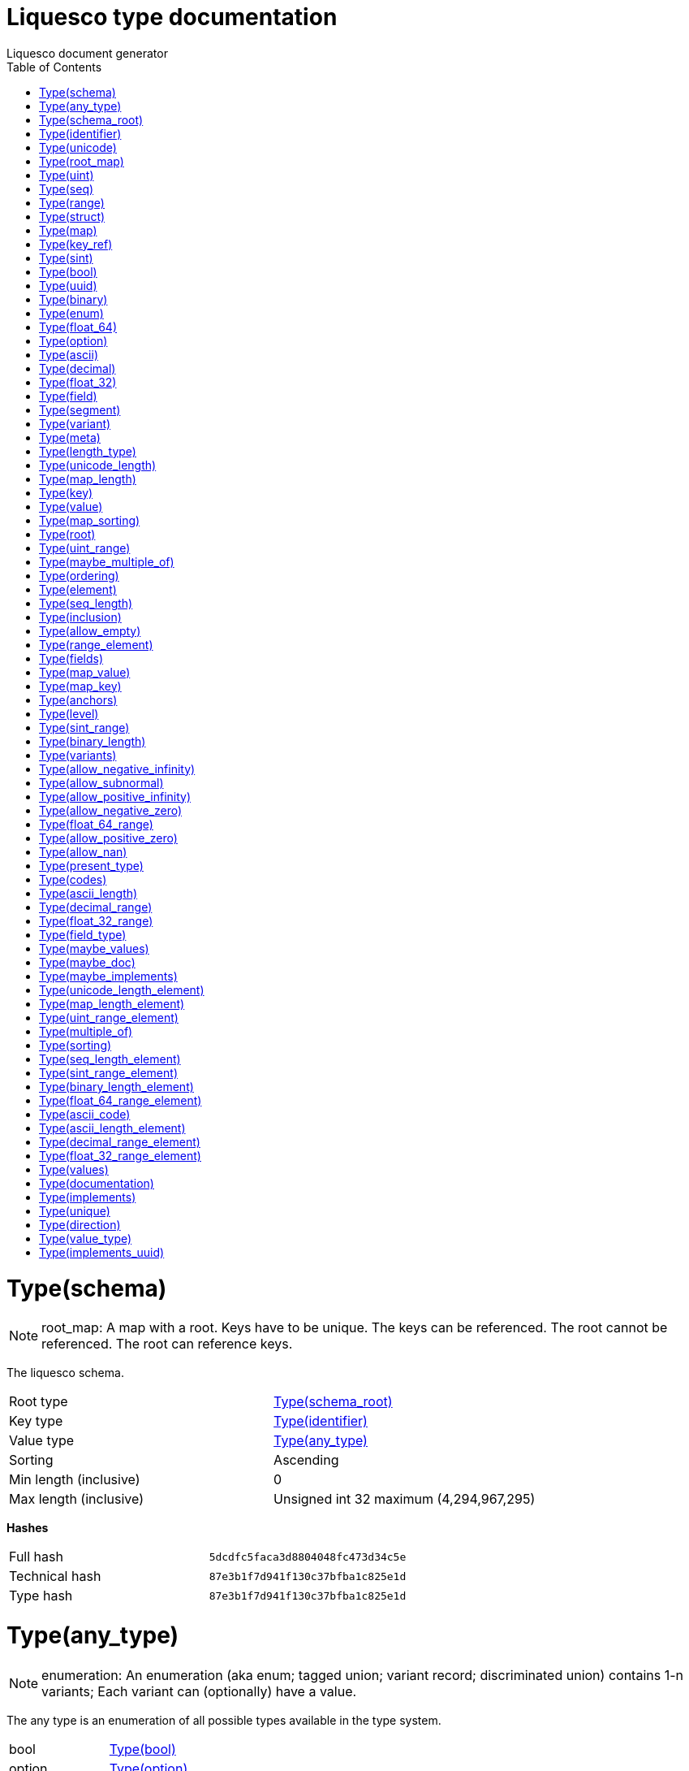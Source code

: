 = Liquesco type documentation
Liquesco document generator
:doctype: article
:encoding: utf-8
:lang: en
:toc: left
:numbered:

[[card-num:61]]
= Type(schema)

[NOTE]
====
root_map: A map with a root. Keys have to be unique. The keys can be referenced. The root cannot be referenced. The root can reference keys.
====

The liquesco schema.

[width="100%"]
|====================
| Root type | xref:card-num:62[Type(schema_root)]
| Key type | xref:card-num:34[Type(identifier)]
| Value type | xref:card-num:8[Type(any_type)]
| Sorting | Ascending
| Min length (inclusive) | 0
| Max length (inclusive) | Unsigned int 32 maximum (4,294,967,295)
|====================

*Hashes*

[width="100%"]
|====================
| Full hash | `5dcdfc5faca3d8804048fc473d34c5e`
| Technical hash | `87e3b1f7d941f130c37bfba1c825e1d`
| Type hash | `87e3b1f7d941f130c37bfba1c825e1d`
|====================

[[card-num:8]]
= Type(any_type)

[NOTE]
====
enumeration: An enumeration (aka enum; tagged union; variant record; discriminated union) contains 1-n variants; Each variant can (optionally) have a value.
====

The any type is an enumeration of all possible types available in the type system.

[width="100%"]
|====================
| bool | xref:card-num:16[Type(bool)]
| option | xref:card-num:54[Type(option)]
| seq | xref:card-num:64[Type(seq)]
| binary | xref:card-num:13[Type(binary)]
| unicode | xref:card-num:75[Type(unicode)]
| uint | xref:card-num:72[Type(uint)]
| sint | xref:card-num:67[Type(sint)]
| f32 | xref:card-num:28[Type(float_32)]
| f64 | xref:card-num:31[Type(float_64)]
| enum | xref:card-num:24[Type(enum)]
| struct | xref:card-num:71[Type(struct)]
| map | xref:card-num:42[Type(map)]
| root_map | xref:card-num:60[Type(root_map)]
| key_ref | xref:card-num:39[Type(key_ref)]
| ascii | xref:card-num:9[Type(ascii)]
| uuid | xref:card-num:79[Type(uuid)]
| range | xref:card-num:57[Type(range)]
| decimal | xref:card-num:18[Type(decimal)]
|====================

*About*

[width="100%"]
|====================
| Has variants with value(s) | Yes
| Specialization | None
|====================

*This type is used by*

xref:card-num:61[Type(schema)]

*Hashes*

[width="100%"]
|====================
| Full hash | `e24e243822934cfb3d839491a8fbb4e`
| Technical hash | `801a5d301c5093c9855b0a677923c35`
| Type hash | `801a5d301c5093c9855b0a677923c35`
|====================

[[card-num:62]]
= Type(schema_root)

[NOTE]
====
key_ref: Key references can reference keys from outer types that supports references (provide anchors that can be referenced): Maps and RootMaps.
====

This references the root type. The root type is the type schema validation begins with.

[width="100%"]
|====================
| Level | 0
|====================

*This type is used by*

xref:card-num:61[Type(schema)]

*Hashes*

[width="100%"]
|====================
| Full hash | `6e6fd07b41a21455bacd786c4d291ed`
| Technical hash | `bf9fa7ae9a70e94526d4426dfe43d352`
| Type hash | `bf9fa7ae9a70e94526d4426dfe43d352`
|====================

[[card-num:34]]
= Type(identifier)

[NOTE]
====
sequence: A sequence (aka seq; list; vector; array) describes a sequence of 0-n elements. Unlike struct fields, each element in a sequence has to be of the same type.
====

An identifier identifies something in the system. An identifier is composed of 1-12 segments. Each segment is composed of ASCII characters (see segment for details what characters are allowed and about min/max length). These strict constraints allow simple conversions of identifiers to identifiers of the target system (e.g. Java class names, Rust trait names, Dart class names, ...).

[width="100%"]
|====================
| Element type | xref:card-num:63[Type(segment)]
| Length minimum (inclusive) | 1
| Length maximum (inclusive) | 12
| Ordering | Undefined; any ordering is allowed.
| Unique | No (duplicates are allowed)
|====================

*This type is used by*

xref:card-num:25[Type(field)]

xref:card-num:61[Type(schema)]

xref:card-num:83[Type(variant)]

*Hashes*

[width="100%"]
|====================
| Full hash | `d38d17a030f2419bef4ba92e48f137`
| Technical hash | `45ed4b5c1b0408ac7cc4c6cfdbe4c83`
| Type hash | `45ed4b5c1b0408ac7cc4c6cfdbe4c83`
|====================

[[card-num:75]]
= Type(unicode)

[NOTE]
====
structure: A structure (aka struct) contains 0-n fields. The fields do not need to be of the same type.
====

Arbitrary unicode text. This can be used for human readable text.

[width="100%"]
|====================
| meta | xref:card-num:52[Type(meta)]
| length | xref:card-num:76[Type(unicode_length)]
| length_type | xref:card-num:40[Type(length_type)]
|====================

*This type is used by*

xref:card-num:8[Type(any_type)]

*Hashes*

[width="100%"]
|====================
| Full hash | `4dccc8e791481bd4918f5c76b1c555`
| Technical hash | `fc56a37c8c89227ebc344acb285ab1`
| Type hash | `fc56a37c8c89227ebc344acb285ab1`
|====================

[[card-num:60]]
= Type(root_map)

[NOTE]
====
structure: A structure (aka struct) contains 0-n fields. The fields do not need to be of the same type.
====

A map with a root. Keys have to be unique. The keys can be referenced. Keys cannot reference itself. The root cannot be referenced. The root can reference keys.

[width="100%"]
|====================
| meta | xref:card-num:52[Type(meta)]
| root | xref:card-num:59[Type(root)]
| key | xref:card-num:38[Type(key)]
| value | xref:card-num:80[Type(value)]
| length | xref:card-num:44[Type(map_length)]
| sorting | xref:card-num:46[Type(map_sorting)]
|====================

*This type is used by*

xref:card-num:8[Type(any_type)]

*Hashes*

[width="100%"]
|====================
| Full hash | `4db4f74d84bac425e3cb96fbac1798f`
| Technical hash | `c8d726fcbe57e42dc75d3c93fe07849`
| Type hash | `c8d726fcbe57e42dc75d3c93fe07849`
|====================

[[card-num:72]]
= Type(uint)

[NOTE]
====
structure: A structure (aka struct) contains 0-n fields. The fields do not need to be of the same type.
====

Unsigned integer - maximum 128 bit.

[width="100%"]
|====================
| meta | xref:card-num:52[Type(meta)]
| range | xref:card-num:73[Type(uint_range)]
|====================

*This type is used by*

xref:card-num:8[Type(any_type)]

*Hashes*

[width="100%"]
|====================
| Full hash | `9dfef6a1769b1e59d831ae84afdd9bc`
| Technical hash | `fa3fed914781c6b3432b580ea1e7429`
| Type hash | `fa3fed914781c6b3432b580ea1e7429`
|====================

[[card-num:64]]
= Type(seq)

[NOTE]
====
structure: A structure (aka struct) contains 0-n fields. The fields do not need to be of the same type.
====

A sequence contains 0-n elements of the same type.

[width="100%"]
|====================
| meta | xref:card-num:52[Type(meta)]
| element | xref:card-num:23[Type(element)]
| length | xref:card-num:65[Type(seq_length)]
| ordering | xref:card-num:55[Type(ordering)]
| multiple_of | xref:card-num:50[Type(maybe_multiple_of)]
|====================

*This type is used by*

xref:card-num:8[Type(any_type)]

*Hashes*

[width="100%"]
|====================
| Full hash | `2f6adefe50ac3ed29491330dd251cc2`
| Technical hash | `9099c58e5a8882a1af73ed6467af225`
| Type hash | `9099c58e5a8882a1af73ed6467af225`
|====================

[[card-num:57]]
= Type(range)

[NOTE]
====
structure: A structure (aka struct) contains 0-n fields. The fields do not need to be of the same type.
====

A sequence contains 0-n elements of the same type.

[width="100%"]
|====================
| meta | xref:card-num:52[Type(meta)]
| element | xref:card-num:58[Type(range_element)]
| inclusion | xref:card-num:37[Type(inclusion)]
| allow_empty | xref:card-num:0[Type(allow_empty)]
|====================

*This type is used by*

xref:card-num:8[Type(any_type)]

*Hashes*

[width="100%"]
|====================
| Full hash | `7825d69b10b38410e545c6ca1e48b744`
| Technical hash | `358b7ffc23279861c8fa342a38cb9`
| Type hash | `358b7ffc23279861c8fa342a38cb9`
|====================

[[card-num:71]]
= Type(struct)

[NOTE]
====
structure: A structure (aka struct) contains 0-n fields. The fields do not need to be of the same type.
====

A structure is similar to a sequence but has a defined length and can contain fields of different types.

[width="100%"]
|====================
| meta | xref:card-num:52[Type(meta)]
| fields | xref:card-num:27[Type(fields)]
|====================

*This type is used by*

xref:card-num:8[Type(any_type)]

*Hashes*

[width="100%"]
|====================
| Full hash | `1e94550c9a0afc22ad9629e3cea510`
| Technical hash | `738b43491375bc388a854b923dcc6b`
| Type hash | `738b43491375bc388a854b923dcc6b`
|====================

[[card-num:42]]
= Type(map)

[NOTE]
====
structure: A structure (aka struct) contains 0-n fields. The fields do not need to be of the same type.
====

A sequence of key-value entries. Duplicate keys are not allowed. The keys can optionally be referenced to create recursive data structures.

[width="100%"]
|====================
| meta | xref:card-num:52[Type(meta)]
| key | xref:card-num:43[Type(map_key)]
| value | xref:card-num:47[Type(map_value)]
| length | xref:card-num:44[Type(map_length)]
| sorting | xref:card-num:46[Type(map_sorting)]
| anchors | xref:card-num:7[Type(anchors)]
|====================

*This type is used by*

xref:card-num:8[Type(any_type)]

*Hashes*

[width="100%"]
|====================
| Full hash | `63dbe211bbb487d74699143c59a5ba`
| Technical hash | `fe941bce50bcc5f9563d43782307c2a`
| Type hash | `fe941bce50bcc5f9563d43782307c2a`
|====================

[[card-num:39]]
= Type(key_ref)

[NOTE]
====
structure: A structure (aka struct) contains 0-n fields. The fields do not need to be of the same type.
====

Key references can reference keys from outer types that supports references (provide anchors that can be referenced): Maps and RootMaps.

[width="100%"]
|====================
| meta | xref:card-num:52[Type(meta)]
| level | xref:card-num:41[Type(level)]
|====================

*This type is used by*

xref:card-num:8[Type(any_type)]

*Hashes*

[width="100%"]
|====================
| Full hash | `ff10afdf3914acca1e70e601b7c6b44`
| Technical hash | `18de3949da3ee075c4dce78827e2daf9`
| Type hash | `18de3949da3ee075c4dce78827e2daf9`
|====================

[[card-num:67]]
= Type(sint)

[NOTE]
====
structure: A structure (aka struct) contains 0-n fields. The fields do not need to be of the same type.
====

Signed integer - maximum 128 bit.

[width="100%"]
|====================
| meta | xref:card-num:52[Type(meta)]
| range | xref:card-num:68[Type(sint_range)]
|====================

*This type is used by*

xref:card-num:8[Type(any_type)]

*Hashes*

[width="100%"]
|====================
| Full hash | `c8e9bdde2e9cc5be36cc9f2ebd47`
| Technical hash | `42fe372c8faeeb59115dc6675a9b02a`
| Type hash | `42fe372c8faeeb59115dc6675a9b02a`
|====================

[[card-num:16]]
= Type(bool)

[NOTE]
====
structure: A structure (aka struct) contains 0-n fields. The fields do not need to be of the same type.
====

A boolean: Can either be true or false.

[width="100%"]
|====================
| meta | xref:card-num:52[Type(meta)]
|====================

*This type is used by*

xref:card-num:8[Type(any_type)]

*Hashes*

[width="100%"]
|====================
| Full hash | `fefbe89e5007d57cf41b21e42a573a2`
| Technical hash | `20e34b34238fef8b95592c9dbedcc7`
| Type hash | `20e34b34238fef8b95592c9dbedcc7`
|====================

[[card-num:79]]
= Type(uuid)

[NOTE]
====
structure: A structure (aka struct) contains 0-n fields. The fields do not need to be of the same type.
====

16 byte UUID; RFC 4122.

[width="100%"]
|====================
| meta | xref:card-num:52[Type(meta)]
|====================

*This type is used by*

xref:card-num:8[Type(any_type)]

*Hashes*

[width="100%"]
|====================
| Full hash | `48baf6971355959812f7f1555fcf4ac`
| Technical hash | `20e34b34238fef8b95592c9dbedcc7`
| Type hash | `20e34b34238fef8b95592c9dbedcc7`
|====================

[[card-num:13]]
= Type(binary)

[NOTE]
====
structure: A structure (aka struct) contains 0-n fields. The fields do not need to be of the same type.
====

Arbitrary binary.

[width="100%"]
|====================
| meta | xref:card-num:52[Type(meta)]
| length | xref:card-num:14[Type(binary_length)]
|====================

*This type is used by*

xref:card-num:8[Type(any_type)]

*Hashes*

[width="100%"]
|====================
| Full hash | `cf582fe22caaffd5d87ee3466ede9b9`
| Technical hash | `b5355e899066731b5f711cc9dd6e6`
| Type hash | `b5355e899066731b5f711cc9dd6e6`
|====================

[[card-num:24]]
= Type(enum)

[NOTE]
====
structure: A structure (aka struct) contains 0-n fields. The fields do not need to be of the same type.
====

An enumeration of variants.

[width="100%"]
|====================
| meta | xref:card-num:52[Type(meta)]
| variants | xref:card-num:84[Type(variants)]
|====================

*This type is used by*

xref:card-num:8[Type(any_type)]

*Hashes*

[width="100%"]
|====================
| Full hash | `99c1ad9b589c846eb5dcd6b44ae8d56`
| Technical hash | `2caf57d1bcd95c99382dff28338fc4c`
| Type hash | `2caf57d1bcd95c99382dff28338fc4c`
|====================

[[card-num:31]]
= Type(float_64)

[NOTE]
====
structure: A structure (aka struct) contains 0-n fields. The fields do not need to be of the same type.
====

A floating point number. This should be used for technical things. When working with numbers like amount of money consider using the decimal type.

[width="100%"]
|====================
| meta | xref:card-num:52[Type(meta)]
| range | xref:card-num:32[Type(float_64_range)]
| allow_positive_zero | xref:card-num:5[Type(allow_positive_zero)]
| allow_negative_zero | xref:card-num:3[Type(allow_negative_zero)]
| allow_nan | xref:card-num:1[Type(allow_nan)]
| allow_positive_infinity | xref:card-num:4[Type(allow_positive_infinity)]
| allow_negative_infinity | xref:card-num:2[Type(allow_negative_infinity)]
| allow_subnormal | xref:card-num:6[Type(allow_subnormal)]
|====================

*This type is used by*

xref:card-num:8[Type(any_type)]

*Hashes*

[width="100%"]
|====================
| Full hash | `7fea8c1c3f556dd8578b3c3175e731`
| Technical hash | `bbf8a4c9b33b29184dac63ba789be17`
| Type hash | `bbf8a4c9b33b29184dac63ba789be17`
|====================

[[card-num:54]]
= Type(option)

[NOTE]
====
structure: A structure (aka struct) contains 0-n fields. The fields do not need to be of the same type.
====

Can have a value (some; present) or no value (none; empty; absent).

[width="100%"]
|====================
| meta | xref:card-num:52[Type(meta)]
| type | xref:card-num:56[Type(present_type)]
|====================

*This type is used by*

xref:card-num:8[Type(any_type)]

*Hashes*

[width="100%"]
|====================
| Full hash | `7c5aa4d3b867249a48526eaf4eb3f78`
| Technical hash | `a9447e8ecc7431f47724afd838f68b5`
| Type hash | `a9447e8ecc7431f47724afd838f68b5`
|====================

[[card-num:9]]
= Type(ascii)

[NOTE]
====
structure: A structure (aka struct) contains 0-n fields. The fields do not need to be of the same type.
====

The ascii type must not be used to transfer human readable text. It's to be used to transfer machine readable strings. Only characters withing the ASCII range are allowed.

[width="100%"]
|====================
| meta | xref:card-num:52[Type(meta)]
| length | xref:card-num:11[Type(ascii_length)]
| codes | xref:card-num:17[Type(codes)]
|====================

*This type is used by*

xref:card-num:8[Type(any_type)]

*Hashes*

[width="100%"]
|====================
| Full hash | `80cc34af9ed9585b32d5ce377593e56`
| Technical hash | `3c8fbd4e7b402d2272404ce44ca277e7`
| Type hash | `3c8fbd4e7b402d2272404ce44ca277e7`
|====================

[[card-num:18]]
= Type(decimal)

[NOTE]
====
structure: A structure (aka struct) contains 0-n fields. The fields do not need to be of the same type.
====

A normalized decimal number. It's composed of a signed 128 bit coefficient and a signed 8 bit exponent (c*10^e).

[width="100%"]
|====================
| meta | xref:card-num:52[Type(meta)]
| range | xref:card-num:19[Type(decimal_range)]
|====================

*This type is used by*

xref:card-num:8[Type(any_type)]

*Hashes*

[width="100%"]
|====================
| Full hash | `2593b11e2775197afb9d98bd135617f3`
| Technical hash | `956d24afbb58d954b33a1b3c8b3834`
| Type hash | `956d24afbb58d954b33a1b3c8b3834`
|====================

[[card-num:28]]
= Type(float_32)

[NOTE]
====
structure: A structure (aka struct) contains 0-n fields. The fields do not need to be of the same type.
====

A floating point number. This should be used for technical things. When working with numbers like amount of money consider using the decimal type.

[width="100%"]
|====================
| meta | xref:card-num:52[Type(meta)]
| range | xref:card-num:29[Type(float_32_range)]
| allow_positive_zero | xref:card-num:5[Type(allow_positive_zero)]
| allow_negative_zero | xref:card-num:3[Type(allow_negative_zero)]
| allow_nan | xref:card-num:1[Type(allow_nan)]
| allow_positive_infinity | xref:card-num:4[Type(allow_positive_infinity)]
| allow_negative_infinity | xref:card-num:2[Type(allow_negative_infinity)]
| allow_subnormal | xref:card-num:6[Type(allow_subnormal)]
|====================

*This type is used by*

xref:card-num:8[Type(any_type)]

*Hashes*

[width="100%"]
|====================
| Full hash | `7434bc865f88345f952b6479a180f699`
| Technical hash | `21714c35ef43f95f1a4528062cb9f`
| Type hash | `21714c35ef43f95f1a4528062cb9f`
|====================

[[card-num:25]]
= Type(field)

[NOTE]
====
structure: A structure (aka struct) contains 0-n fields. The fields do not need to be of the same type.
====

A single field in a structure. A field contains a name and a type.

[width="100%"]
|====================
| name | xref:card-num:34[Type(identifier)]
| type | xref:card-num:26[Type(field_type)]
|====================

*This type is used by*

xref:card-num:27[Type(fields)]

*Hashes*

[width="100%"]
|====================
| Full hash | `c9dd21af2aca64a821ea1a59b3b6531c`
| Technical hash | `85405ea8446f5db1fa92fc1a291e8fd3`
| Type hash | `85405ea8446f5db1fa92fc1a291e8fd3`
|====================

[[card-num:63]]
= Type(segment)

[NOTE]
====
ascii: Ascii (aka ascii text) is a sequence of characters where each of them is within the ascii range (0-127 inclusive). It can be used to transfer technical text (aka string); it's not to be used to transfer human readable text (use unicode for this case).
====

A single segment of an identifier. An identifier can only contain certain ASCII characters and is limited in length.

[width="100%"]
|====================
| Min length (inclusive; number of chars) | 1
| Max length (inclusive; number of chars) | 30
| Allowed code range #1 | 48 (inclusive) - 58 (exclusive); [0-9] (inclusive).
| Allowed code range #2 | 97 (inclusive) - 123 (exclusive); [a-z] (inclusive).
|====================

*This type is used by*

xref:card-num:34[Type(identifier)]

*Hashes*

[width="100%"]
|====================
| Full hash | `36df578bf6ecd8cca8a507bab6287ad`
| Technical hash | `5b5f9cbc109dcb81a38a7a1caefe9f3`
| Type hash | `5b5f9cbc109dcb81a38a7a1caefe9f3`
|====================

[[card-num:83]]
= Type(variant)

[NOTE]
====
structure: A structure (aka struct) contains 0-n fields. The fields do not need to be of the same type.
====

A single variant in an enumeration.

[width="100%"]
|====================
| name | xref:card-num:34[Type(identifier)]
| values | xref:card-num:51[Type(maybe_values)]
|====================

*This type is used by*

xref:card-num:84[Type(variants)]

*Hashes*

[width="100%"]
|====================
| Full hash | `3ae8bf21c3bec731a2d69bd630fd8e2e`
| Technical hash | `6bc867414e85dd146aef3738eb4734b`
| Type hash | `6bc867414e85dd146aef3738eb4734b`
|====================

[[card-num:52]]
= Type(meta)

[NOTE]
====
structure: A structure (aka struct) contains 0-n fields. The fields do not need to be of the same type.
====

Meta information about the type. You can optionally provide a description/documentation and information about implementation/conformance.

[width="100%"]
|====================
| doc | xref:card-num:48[Type(maybe_doc)]
| implements | xref:card-num:49[Type(maybe_implements)]
|====================

*This type is used by*

xref:card-num:31[Type(float_64)]

xref:card-num:39[Type(key_ref)]

xref:card-num:24[Type(enum)]

xref:card-num:67[Type(sint)]

xref:card-num:60[Type(root_map)]

xref:card-num:13[Type(binary)]

xref:card-num:28[Type(float_32)]

xref:card-num:64[Type(seq)]

xref:card-num:57[Type(range)]

xref:card-num:9[Type(ascii)]

xref:card-num:18[Type(decimal)]

xref:card-num:75[Type(unicode)]

xref:card-num:72[Type(uint)]

xref:card-num:54[Type(option)]

xref:card-num:16[Type(bool)]

xref:card-num:42[Type(map)]

xref:card-num:79[Type(uuid)]

xref:card-num:71[Type(struct)]

*Hashes*

[width="100%"]
|====================
| Full hash | `8a22e04d8dbfbc3650df5a2053119e0`
| Technical hash | `5b1e28da3591493bcf5674d8121a56c`
| Type hash | `5b1e28da3591493bcf5674d8121a56c`
|====================

[[card-num:40]]
= Type(length_type)

[NOTE]
====
enumeration: An enumeration (aka enum; tagged union; variant record; discriminated union) contains 1-n variants; Each variant can (optionally) have a value.
====

Specifies how the length of the unicode is measured. 'byte' can be measured very efficiently - but depends on the encoding. Note: Scalar must not be confused with unicode grapheme clusters.

[width="100%"]
|====================
| byte |
| utf8_byte |
| scalar |
|====================

*About*

[width="100%"]
|====================
| Has variants with value(s) | No
| Specialization | None
|====================

*This type is used by*

xref:card-num:75[Type(unicode)]

*Hashes*

[width="100%"]
|====================
| Full hash | `764c1d2def22bb441f7050c38136d0b9`
| Technical hash | `d01f76c1d7d4293263b9c79ae916d5`
| Type hash | `d01f76c1d7d4293263b9c79ae916d5`
|====================

[[card-num:76]]
= Type(unicode_length)

[NOTE]
====
range: A range (start - end); start/end with configurable inclusion/exclusion.
====

[width="100%"]
|====================
| Range element | xref:card-num:77[Type(unicode_length_element)]
| Start inclusive | Inclusive
| End inclusive | Inclusive
| Allow empty range | No
|====================

*This type is used by*

xref:card-num:75[Type(unicode)]

*Hashes*

[width="100%"]
|====================
| Full hash | `d560446efa93ab67192cca877b3b6c3`
| Technical hash | `d560446efa93ab67192cca877b3b6c3`
| Type hash | `d560446efa93ab67192cca877b3b6c3`
|====================

[[card-num:44]]
= Type(map_length)

[NOTE]
====
range: A range (start - end); start/end with configurable inclusion/exclusion.
====

The length of a map (number of elements). Both - end and start - are included.

[width="100%"]
|====================
| Range element | xref:card-num:45[Type(map_length_element)]
| Start inclusive | Inclusive
| End inclusive | Inclusive
| Allow empty range | No
|====================

*This type is used by*

xref:card-num:60[Type(root_map)]

xref:card-num:42[Type(map)]

*Hashes*

[width="100%"]
|====================
| Full hash | `bbdfef69919166f7ac68f8e588c9970`
| Technical hash | `264203cf94c1a74ffeee1f1f42521c3`
| Type hash | `264203cf94c1a74ffeee1f1f42521c3`
|====================

[[card-num:38]]
= Type(key)

[NOTE]
====
key_ref: Key references can reference keys from outer types that supports references (provide anchors that can be referenced): Maps and RootMaps.
====

Type of keys in this map.

[width="100%"]
|====================
| Level | 0
|====================

*This type is used by*

xref:card-num:60[Type(root_map)]

*Hashes*

[width="100%"]
|====================
| Full hash | `9abc9e7978e155c58290619f466f231`
| Technical hash | `bf9fa7ae9a70e94526d4426dfe43d352`
| Type hash | `bf9fa7ae9a70e94526d4426dfe43d352`
|====================

[[card-num:80]]
= Type(value)

[NOTE]
====
key_ref: Key references can reference keys from outer types that supports references (provide anchors that can be referenced): Maps and RootMaps.
====

Type of values in this map.

[width="100%"]
|====================
| Level | 0
|====================

*This type is used by*

xref:card-num:60[Type(root_map)]

*Hashes*

[width="100%"]
|====================
| Full hash | `28687f23816205337292bf5fae81a87`
| Technical hash | `bf9fa7ae9a70e94526d4426dfe43d352`
| Type hash | `bf9fa7ae9a70e94526d4426dfe43d352`
|====================

[[card-num:46]]
= Type(map_sorting)

[NOTE]
====
enumeration: An enumeration (aka enum; tagged union; variant record; discriminated union) contains 1-n variants; Each variant can (optionally) have a value.
====

Determines the sort order of the keys in this map. You should usually use 'ascending' if not sure.

[width="100%"]
|====================
| ascending |
| descending |
|====================

*About*

[width="100%"]
|====================
| Has variants with value(s) | No
| Specialization | None
|====================

*This type is used by*

xref:card-num:60[Type(root_map)]

xref:card-num:42[Type(map)]

*Hashes*

[width="100%"]
|====================
| Full hash | `18cb8923e5ba67948c3c28c0bda8899`
| Technical hash | `3b4aeac25e8ad134d5240a739d2dc`
| Type hash | `3b4aeac25e8ad134d5240a739d2dc`
|====================

[[card-num:59]]
= Type(root)

[NOTE]
====
key_ref: Key references can reference keys from outer types that supports references (provide anchors that can be referenced): Maps and RootMaps.
====

The root type in this map.

[width="100%"]
|====================
| Level | 0
|====================

*This type is used by*

xref:card-num:60[Type(root_map)]

*Hashes*

[width="100%"]
|====================
| Full hash | `8423b1ca1c52d5df20c57e37aa636f9`
| Technical hash | `bf9fa7ae9a70e94526d4426dfe43d352`
| Type hash | `bf9fa7ae9a70e94526d4426dfe43d352`
|====================

[[card-num:73]]
= Type(uint_range)

[NOTE]
====
range: A range (start - end); start/end with configurable inclusion/exclusion.
====

The range within the integer must be. Both (start and end) are inclusive.

[width="100%"]
|====================
| Range element | xref:card-num:74[Type(uint_range_element)]
| Start inclusive | Inclusive
| End inclusive | Inclusive
| Allow empty range | No
|====================

*This type is used by*

xref:card-num:72[Type(uint)]

*Hashes*

[width="100%"]
|====================
| Full hash | `28a155f3ad71ffe2826e5fd9c292b`
| Technical hash | `7fbbf945eef7c6350c1baf51e2528e`
| Type hash | `7fbbf945eef7c6350c1baf51e2528e`
|====================

[[card-num:50]]
= Type(maybe_multiple_of)

[NOTE]
====
option: Use the option type (aka maybe; optional; nullable) to describe data that can either be there ('present'; 'some') or absent ('missing'; 'empty'). Alternatively you can also use an enum with two variants to achieve the same.
====

[width="100%"]
|====================
| Present type | xref:card-num:53[Type(multiple_of)]
|====================

*This type is used by*

xref:card-num:64[Type(seq)]

*Hashes*

[width="100%"]
|====================
| Full hash | `debc4140ad50e59c4443ca31e73ae3`
| Technical hash | `e065f5d554278e996e06c974a4f21db`
| Type hash | `e065f5d554278e996e06c974a4f21db`
|====================

[[card-num:55]]
= Type(ordering)

[NOTE]
====
enumeration: An enumeration (aka enum; tagged union; variant record; discriminated union) contains 1-n variants; Each variant can (optionally) have a value.
====

Ordering is optional. When there's no ordering it can be irrelevant or ordering has a special meaning. It's also possible to specify a required sorting (in this case it's also possible to disallow duplicates).

[width="100%"]
|====================
| none |
| sorted | xref:card-num:70[Type(sorting)]
|====================

*About*

[width="100%"]
|====================
| Has variants with value(s) | Yes
| Specialization | None
|====================

*This type is used by*

xref:card-num:64[Type(seq)]

*Hashes*

[width="100%"]
|====================
| Full hash | `fbd7c3f35c7d6ecc4c4d23e52a23d927`
| Technical hash | `f8f8fcf2c1f0a48128a1336fa6e7ade2`
| Type hash | `f8f8fcf2c1f0a48128a1336fa6e7ade2`
|====================

[[card-num:23]]
= Type(element)

[NOTE]
====
key_ref: Key references can reference keys from outer types that supports references (provide anchors that can be referenced): Maps and RootMaps.
====

The element type of a sequence.

[width="100%"]
|====================
| Level | 0
|====================

*This type is used by*

xref:card-num:64[Type(seq)]

*Hashes*

[width="100%"]
|====================
| Full hash | `e6a8d216747b7cce98ca30f5c4bb67b4`
| Technical hash | `bf9fa7ae9a70e94526d4426dfe43d352`
| Type hash | `bf9fa7ae9a70e94526d4426dfe43d352`
|====================

[[card-num:65]]
= Type(seq_length)

[NOTE]
====
range: A range (start - end); start/end with configurable inclusion/exclusion.
====

The length of a sequence (number of elements). It's tuple of start and end. Both - end and start - are included.

[width="100%"]
|====================
| Range element | xref:card-num:66[Type(seq_length_element)]
| Start inclusive | Inclusive
| End inclusive | Inclusive
| Allow empty range | No
|====================

*This type is used by*

xref:card-num:64[Type(seq)]

*Hashes*

[width="100%"]
|====================
| Full hash | `6320f6437249b360314a77244456c88`
| Technical hash | `39531bd69cb297f12878fd4cac4f6a29`
| Type hash | `39531bd69cb297f12878fd4cac4f6a29`
|====================

[[card-num:37]]
= Type(inclusion)

[NOTE]
====
enumeration: An enumeration (aka enum; tagged union; variant record; discriminated union) contains 1-n variants; Each variant can (optionally) have a value.
====

Determines whether start and end are inclusive. There's one special value: 'Supplied'. When you choose this, the data has to contain the information whether start/end are inclusive or not.

[width="100%"]
|====================
| both_inclusive |
| start_inclusive |
| both_exclusive |
| end_inclusive |
| supplied |
|====================

*About*

[width="100%"]
|====================
| Has variants with value(s) | No
| Specialization | None
|====================

*This type is used by*

xref:card-num:57[Type(range)]

*Hashes*

[width="100%"]
|====================
| Full hash | `a4b42e75374c1a16d2af23ff6a4c68a3`
| Technical hash | `3f4ac80e511c37d3818a95e6bad0c4`
| Type hash | `3f4ac80e511c37d3818a95e6bad0c4`
|====================

[[card-num:0]]
= Type(allow_empty)

[NOTE]
====
boolean: Data of type boolean (aka bool) can hold the value 'true' or the value 'false' (1 or 0; on or off; enabled or disabled). It's like a single bit of information. As an alternative you an also use an enum with 2 variants (it's usually better suited in most cases)
====

General rule is start < end. When start equals end it's possible to construct empty ranges (depending on the inclusion). If this is false it's not allowed to specify a range that's empty. You usually want this to be false.

*This type is used by*

xref:card-num:57[Type(range)]

*Hashes*

[width="100%"]
|====================
| Full hash | `3255a6a8ed6a21889f751b56a40af75`
| Technical hash | `e6d2c2f352512bc9c7dedff188d68b`
| Type hash | `e6d2c2f352512bc9c7dedff188d68b`
|====================

[[card-num:58]]
= Type(range_element)

[NOTE]
====
key_ref: Key references can reference keys from outer types that supports references (provide anchors that can be referenced): Maps and RootMaps.
====

The start and end type of the range.

[width="100%"]
|====================
| Level | 0
|====================

*This type is used by*

xref:card-num:57[Type(range)]

*Hashes*

[width="100%"]
|====================
| Full hash | `859b708eda8a59bb8ade6441edee4784`
| Technical hash | `bf9fa7ae9a70e94526d4426dfe43d352`
| Type hash | `bf9fa7ae9a70e94526d4426dfe43d352`
|====================

[[card-num:27]]
= Type(fields)

[NOTE]
====
sequence: A sequence (aka seq; list; vector; array) describes a sequence of 0-n elements. Unlike struct fields, each element in a sequence has to be of the same type.
====

A sequence of fields in a structure.

[width="100%"]
|====================
| Element type | xref:card-num:25[Type(field)]
| Length minimum (inclusive) | 0
| Length maximum (inclusive) | Unsigned int 32 maximum (4,294,967,295)
| Ordering | Undefined; any ordering is allowed.
| Unique | No (duplicates are allowed)
|====================

*This type is used by*

xref:card-num:71[Type(struct)]

*Hashes*

[width="100%"]
|====================
| Full hash | `ceb47f3efa347c1a3bfcec37a480ca`
| Technical hash | `2e4c4e55ee327a450f1fb5373108912`
| Type hash | `2e4c4e55ee327a450f1fb5373108912`
|====================

[[card-num:47]]
= Type(map_value)

[NOTE]
====
key_ref: Key references can reference keys from outer types that supports references (provide anchors that can be referenced): Maps and RootMaps.
====

Type of values in this map.

[width="100%"]
|====================
| Level | 0
|====================

*This type is used by*

xref:card-num:42[Type(map)]

*Hashes*

[width="100%"]
|====================
| Full hash | `28687f23816205337292bf5fae81a87`
| Technical hash | `bf9fa7ae9a70e94526d4426dfe43d352`
| Type hash | `bf9fa7ae9a70e94526d4426dfe43d352`
|====================

[[card-num:43]]
= Type(map_key)

[NOTE]
====
key_ref: Key references can reference keys from outer types that supports references (provide anchors that can be referenced): Maps and RootMaps.
====

Type of keys in this map.

[width="100%"]
|====================
| Level | 0
|====================

*This type is used by*

xref:card-num:42[Type(map)]

*Hashes*

[width="100%"]
|====================
| Full hash | `9abc9e7978e155c58290619f466f231`
| Technical hash | `bf9fa7ae9a70e94526d4426dfe43d352`
| Type hash | `bf9fa7ae9a70e94526d4426dfe43d352`
|====================

[[card-num:7]]
= Type(anchors)

[NOTE]
====
boolean: Data of type boolean (aka bool) can hold the value 'true' or the value 'false' (1 or 0; on or off; enabled or disabled). It's like a single bit of information. As an alternative you an also use an enum with 2 variants (it's usually better suited in most cases)
====

If this is true, the keys in this map can be referenced using key refs. Note: Only values can reference keys. Keys cannot reference itself.

*This type is used by*

xref:card-num:42[Type(map)]

*Hashes*

[width="100%"]
|====================
| Full hash | `78e3d717929909173632d9875eeec1e`
| Technical hash | `e6d2c2f352512bc9c7dedff188d68b`
| Type hash | `e6d2c2f352512bc9c7dedff188d68b`
|====================

[[card-num:41]]
= Type(level)

[NOTE]
====
unsigned integer: Data of an unsigned integer (aka uint or unsigned int) holds a single (positive) integer value (within a defined range).
====

Specifies which outer map you want to reference. This is usually 0: In this case you reference keys from the next outer map. Note: Those map that do not provide anchors that can be referenced are ignored.

[width="100%"]
|====================
| Min value (inclusive) | 0
| Max value (inclusive) | Unsigned int 32 maximum (4,294,967,295)
| Memory width | 32 bits
|====================

*This type is used by*

xref:card-num:39[Type(key_ref)]

*Hashes*

[width="100%"]
|====================
| Full hash | `ce8ef239a54f452cf387ad4e493925c1`
| Technical hash | `cbecfce11dceb4b5cd779ba21964ea1`
| Type hash | `cbecfce11dceb4b5cd779ba21964ea1`
|====================

[[card-num:68]]
= Type(sint_range)

[NOTE]
====
range: A range (start - end); start/end with configurable inclusion/exclusion.
====

The range within the integer must be. Both (start and end) are inclusive.

[width="100%"]
|====================
| Range element | xref:card-num:69[Type(sint_range_element)]
| Start inclusive | Inclusive
| End inclusive | Inclusive
| Allow empty range | No
|====================

*This type is used by*

xref:card-num:67[Type(sint)]

*Hashes*

[width="100%"]
|====================
| Full hash | `deaabc707c723cc0c83c375f3dd8fdb`
| Technical hash | `666cb4edcec6fa9863867dbeaeb36ab`
| Type hash | `666cb4edcec6fa9863867dbeaeb36ab`
|====================

[[card-num:14]]
= Type(binary_length)

[NOTE]
====
range: A range (start - end); start/end with configurable inclusion/exclusion.
====

[width="100%"]
|====================
| Range element | xref:card-num:15[Type(binary_length_element)]
| Start inclusive | Inclusive
| End inclusive | Inclusive
| Allow empty range | No
|====================

*This type is used by*

xref:card-num:13[Type(binary)]

*Hashes*

[width="100%"]
|====================
| Full hash | `66f1d11d1f57ab31e076484f86887691`
| Technical hash | `66f1d11d1f57ab31e076484f86887691`
| Type hash | `66f1d11d1f57ab31e076484f86887691`
|====================

[[card-num:84]]
= Type(variants)

[NOTE]
====
sequence: A sequence (aka seq; list; vector; array) describes a sequence of 0-n elements. Unlike struct fields, each element in a sequence has to be of the same type.
====

Every enumeration has to have one or more variants (just one usually makes no sense but can be used to allow extension in future).

[width="100%"]
|====================
| Element type | xref:card-num:83[Type(variant)]
| Length minimum (inclusive) | 1
| Length maximum (inclusive) | Unsigned int 32 maximum (4,294,967,295)
| Ordering | Undefined; any ordering is allowed.
| Unique | No (duplicates are allowed)
|====================

*This type is used by*

xref:card-num:24[Type(enum)]

*Hashes*

[width="100%"]
|====================
| Full hash | `bbe5d9bd72e12770986a9736ffa98f15`
| Technical hash | `1471322a2b82ad253b754395f42c4454`
| Type hash | `1471322a2b82ad253b754395f42c4454`
|====================

[[card-num:2]]
= Type(allow_negative_infinity)

[NOTE]
====
boolean: Data of type boolean (aka bool) can hold the value 'true' or the value 'false' (1 or 0; on or off; enabled or disabled). It's like a single bit of information. As an alternative you an also use an enum with 2 variants (it's usually better suited in most cases)
====

This is true if negative infinity is allowed. When the negative infinity is hit, range check is skipped.

*This type is used by*

xref:card-num:28[Type(float_32)]

xref:card-num:31[Type(float_64)]

*Hashes*

[width="100%"]
|====================
| Full hash | `6e9143fd8a112c64c3349893992a8ba1`
| Technical hash | `e6d2c2f352512bc9c7dedff188d68b`
| Type hash | `e6d2c2f352512bc9c7dedff188d68b`
|====================

[[card-num:6]]
= Type(allow_subnormal)

[NOTE]
====
boolean: Data of type boolean (aka bool) can hold the value 'true' or the value 'false' (1 or 0; on or off; enabled or disabled). It's like a single bit of information. As an alternative you an also use an enum with 2 variants (it's usually better suited in most cases)
====

If this is true, subnormal (denormal) numbers are allowed (excluding the special case for +/- zero). You usually want this to be false. Range check is also performed for subnormal numbers.

*This type is used by*

xref:card-num:28[Type(float_32)]

xref:card-num:31[Type(float_64)]

*Hashes*

[width="100%"]
|====================
| Full hash | `1cdfc3143ea2b28ad88b5192b408b3a`
| Technical hash | `e6d2c2f352512bc9c7dedff188d68b`
| Type hash | `e6d2c2f352512bc9c7dedff188d68b`
|====================

[[card-num:4]]
= Type(allow_positive_infinity)

[NOTE]
====
boolean: Data of type boolean (aka bool) can hold the value 'true' or the value 'false' (1 or 0; on or off; enabled or disabled). It's like a single bit of information. As an alternative you an also use an enum with 2 variants (it's usually better suited in most cases)
====

This is true if positive infinity is allowed. When the positive infinity is hit, range check is skipped.

*This type is used by*

xref:card-num:31[Type(float_64)]

xref:card-num:28[Type(float_32)]

*Hashes*

[width="100%"]
|====================
| Full hash | `b4483fc128ddac5c35bb591c233e9e6d`
| Technical hash | `e6d2c2f352512bc9c7dedff188d68b`
| Type hash | `e6d2c2f352512bc9c7dedff188d68b`
|====================

[[card-num:3]]
= Type(allow_negative_zero)

[NOTE]
====
boolean: Data of type boolean (aka bool) can hold the value 'true' or the value 'false' (1 or 0; on or off; enabled or disabled). It's like a single bit of information. As an alternative you an also use an enum with 2 variants (it's usually better suited in most cases)
====

If this is true, the subnormal negative zero value is allowed. This should usually be false. When e negative zero value is hit, range check is skipped.

*This type is used by*

xref:card-num:31[Type(float_64)]

xref:card-num:28[Type(float_32)]

*Hashes*

[width="100%"]
|====================
| Full hash | `8c91e552d1899930786c238ae26cb76d`
| Technical hash | `e6d2c2f352512bc9c7dedff188d68b`
| Type hash | `e6d2c2f352512bc9c7dedff188d68b`
|====================

[[card-num:32]]
= Type(float_64_range)

[NOTE]
====
range: A range (start - end); start/end with configurable inclusion/exclusion.
====

The range the float must be contained within. Note: Only normal numbers are allowed (so no subnormal numbers and NaN are supported); so for example to support floats >=0, set start to smallest positive number (inclusive), allow positive zeros and (optionally) allow subnormal numbers.

[width="100%"]
|====================
| Range element | xref:card-num:33[Type(float_64_range_element)]
| Start inclusive | Supplied (by data)
| End inclusive | Supplied (by data)
| Allow empty range | No
|====================

*This type is used by*

xref:card-num:31[Type(float_64)]

*Hashes*

[width="100%"]
|====================
| Full hash | `77cfd350a227fb4974727ab67018dec5`
| Technical hash | `9ef73b286573298693ac9636e5fc74`
| Type hash | `9ef73b286573298693ac9636e5fc74`
|====================

[[card-num:5]]
= Type(allow_positive_zero)

[NOTE]
====
boolean: Data of type boolean (aka bool) can hold the value 'true' or the value 'false' (1 or 0; on or off; enabled or disabled). It's like a single bit of information. As an alternative you an also use an enum with 2 variants (it's usually better suited in most cases)
====

If this is true, the subnormal positive zero value is allowed. When a positive zero is hit, range check is skipped.

*This type is used by*

xref:card-num:28[Type(float_32)]

xref:card-num:31[Type(float_64)]

*Hashes*

[width="100%"]
|====================
| Full hash | `3a912c26f1c0f2a7be7d29afb2398223`
| Technical hash | `e6d2c2f352512bc9c7dedff188d68b`
| Type hash | `e6d2c2f352512bc9c7dedff188d68b`
|====================

[[card-num:1]]
= Type(allow_nan)

[NOTE]
====
boolean: Data of type boolean (aka bool) can hold the value 'true' or the value 'false' (1 or 0; on or off; enabled or disabled). It's like a single bit of information. As an alternative you an also use an enum with 2 variants (it's usually better suited in most cases)
====

This is true if NaN ('not a number') is allowed. This should usually be false. When a NaN is hit, range check is skipped.

*This type is used by*

xref:card-num:28[Type(float_32)]

xref:card-num:31[Type(float_64)]

*Hashes*

[width="100%"]
|====================
| Full hash | `5654442fc11c25413324f8dab49270ff`
| Technical hash | `e6d2c2f352512bc9c7dedff188d68b`
| Type hash | `e6d2c2f352512bc9c7dedff188d68b`
|====================

[[card-num:56]]
= Type(present_type)

[NOTE]
====
key_ref: Key references can reference keys from outer types that supports references (provide anchors that can be referenced): Maps and RootMaps.
====

Type of the present value in an option.

[width="100%"]
|====================
| Level | 0
|====================

*This type is used by*

xref:card-num:54[Type(option)]

*Hashes*

[width="100%"]
|====================
| Full hash | `f1b3c7e5eb526e6a4f6ecb2957a77bb3`
| Technical hash | `bf9fa7ae9a70e94526d4426dfe43d352`
| Type hash | `bf9fa7ae9a70e94526d4426dfe43d352`
|====================

[[card-num:17]]
= Type(codes)

[NOTE]
====
sequence: A sequence (aka seq; list; vector; array) describes a sequence of 0-n elements. Unlike struct fields, each element in a sequence has to be of the same type.
====

Use this sequence to supply allowed ASCII code ranges. It takes pairs of ASCII codes (start, end); start is inclusive, end is exclusive. The ASCII string is valid if every character of the ASCII string is within one of those ranges.

[width="100%"]
|====================
| Element type | xref:card-num:10[Type(ascii_code)]
| Length minimum (inclusive) | 2
| Length maximum (inclusive) | 64
| Length multiple of | 2
| Ordering | Ascending sorting is required
| Unique | Yes (only unique elements)
|====================

*This type is used by*

xref:card-num:9[Type(ascii)]

*Hashes*

[width="100%"]
|====================
| Full hash | `3d032adb549e083a649e96d4884adb`
| Technical hash | `5f9975924b8e2c7f46fdffbc89ced588`
| Type hash | `5f9975924b8e2c7f46fdffbc89ced588`
|====================

[[card-num:11]]
= Type(ascii_length)

[NOTE]
====
range: A range (start - end); start/end with configurable inclusion/exclusion.
====

The length constraint of the ASCII string (also number of bytes). Start and end are both inclusive.

[width="100%"]
|====================
| Range element | xref:card-num:12[Type(ascii_length_element)]
| Start inclusive | Inclusive
| End inclusive | Inclusive
| Allow empty range | No
|====================

*This type is used by*

xref:card-num:9[Type(ascii)]

*Hashes*

[width="100%"]
|====================
| Full hash | `1751a8fff413b526302df5857c4d5b61`
| Technical hash | `732d1de65c5ec95c28d4bb98bb25f2f`
| Type hash | `732d1de65c5ec95c28d4bb98bb25f2f`
|====================

[[card-num:19]]
= Type(decimal_range)

[NOTE]
====
range: A range (start - end); start/end with configurable inclusion/exclusion.
====

The range the decimal number must be contained within.

[width="100%"]
|====================
| Range element | xref:card-num:20[Type(decimal_range_element)]
| Start inclusive | Supplied (by data)
| End inclusive | Supplied (by data)
| Allow empty range | No
|====================

*This type is used by*

xref:card-num:18[Type(decimal)]

*Hashes*

[width="100%"]
|====================
| Full hash | `d14cf3a6e2d0b6afb21258f23506660`
| Technical hash | `9b16fea92e9942d333e97fb747cc576`
| Type hash | `9b16fea92e9942d333e97fb747cc576`
|====================

[[card-num:29]]
= Type(float_32_range)

[NOTE]
====
range: A range (start - end); start/end with configurable inclusion/exclusion.
====

The range the float must be contained within. Note: Only normal numbers are allowed (so no subnormal numbers and NaN are supported); so for example to support floats >=0, set start to smallest positive number (inclusive), allow positive zeros and (optionally) allow subnormal numbers.

[width="100%"]
|====================
| Range element | xref:card-num:30[Type(float_32_range_element)]
| Start inclusive | Supplied (by data)
| End inclusive | Supplied (by data)
| Allow empty range | No
|====================

*This type is used by*

xref:card-num:28[Type(float_32)]

*Hashes*

[width="100%"]
|====================
| Full hash | `1e5ec0151f1ea1fe15eef9c1b0a8f5c6`
| Technical hash | `b5289aa53535b95b3ef475693e7411`
| Type hash | `b5289aa53535b95b3ef475693e7411`
|====================

[[card-num:26]]
= Type(field_type)

[NOTE]
====
key_ref: Key references can reference keys from outer types that supports references (provide anchors that can be referenced): Maps and RootMaps.
====

[width="100%"]
|====================
| Level | 0
|====================

*This type is used by*

xref:card-num:25[Type(field)]

*Hashes*

[width="100%"]
|====================
| Full hash | `bf9fa7ae9a70e94526d4426dfe43d352`
| Technical hash | `bf9fa7ae9a70e94526d4426dfe43d352`
| Type hash | `bf9fa7ae9a70e94526d4426dfe43d352`
|====================

[[card-num:51]]
= Type(maybe_values)

[NOTE]
====
option: Use the option type (aka maybe; optional; nullable) to describe data that can either be there ('present'; 'some') or absent ('missing'; 'empty'). Alternatively you can also use an enum with two variants to achieve the same.
====

Enumeration variants have usually either no value (in this case this is absent) or one value.

[width="100%"]
|====================
| Present type | xref:card-num:82[Type(values)]
|====================

*This type is used by*

xref:card-num:83[Type(variant)]

*Hashes*

[width="100%"]
|====================
| Full hash | `c94627ac58b4ae8925e350495b22e1f6`
| Technical hash | `3f5dd4f9fcbead7465b3f906dbc98ab`
| Type hash | `3f5dd4f9fcbead7465b3f906dbc98ab`
|====================

[[card-num:48]]
= Type(maybe_doc)

[NOTE]
====
option: Use the option type (aka maybe; optional; nullable) to describe data that can either be there ('present'; 'some') or absent ('missing'; 'empty'). Alternatively you can also use an enum with two variants to achieve the same.
====

Optional type description / documentation.

[width="100%"]
|====================
| Present type | xref:card-num:22[Type(documentation)]
|====================

*This type is used by*

xref:card-num:52[Type(meta)]

*Hashes*

[width="100%"]
|====================
| Full hash | `b2e011ef2154265d2e63a18a75e4e521`
| Technical hash | `d6449c6ec399a0d7ad8a5babf25ad49e`
| Type hash | `d6449c6ec399a0d7ad8a5babf25ad49e`
|====================

[[card-num:49]]
= Type(maybe_implements)

[NOTE]
====
option: Use the option type (aka maybe; optional; nullable) to describe data that can either be there ('present'; 'some') or absent ('missing'; 'empty'). Alternatively you can also use an enum with two variants to achieve the same.
====

[width="100%"]
|====================
| Present type | xref:card-num:35[Type(implements)]
|====================

*This type is used by*

xref:card-num:52[Type(meta)]

*Hashes*

[width="100%"]
|====================
| Full hash | `cfdb86a51a88de613568fc51fe7eab`
| Technical hash | `687a3996a05189fff8c3a95a1dad41d9`
| Type hash | `687a3996a05189fff8c3a95a1dad41d9`
|====================

[[card-num:77]]
= Type(unicode_length_element)

[NOTE]
====
unsigned integer: Data of an unsigned integer (aka uint or unsigned int) holds a single (positive) integer value (within a defined range).
====

[width="100%"]
|====================
| Min value (inclusive) | 0
| Max value (inclusive) | Unsigned int 64 maximum (18,446,744,073,709,551,615)
| Memory width | 64 bits
|====================

*This type is used by*

xref:card-num:76[Type(unicode_length)]

*Hashes*

[width="100%"]
|====================
| Full hash | `b0d9d03c2c1d187310a3a1737df547ad`
| Technical hash | `b0d9d03c2c1d187310a3a1737df547ad`
| Type hash | `b0d9d03c2c1d187310a3a1737df547ad`
|====================

[[card-num:45]]
= Type(map_length_element)

[NOTE]
====
unsigned integer: Data of an unsigned integer (aka uint or unsigned int) holds a single (positive) integer value (within a defined range).
====

[width="100%"]
|====================
| Min value (inclusive) | 0
| Max value (inclusive) | Unsigned int 32 maximum (4,294,967,295)
| Memory width | 32 bits
|====================

*This type is used by*

xref:card-num:44[Type(map_length)]

*Hashes*

[width="100%"]
|====================
| Full hash | `cbecfce11dceb4b5cd779ba21964ea1`
| Technical hash | `cbecfce11dceb4b5cd779ba21964ea1`
| Type hash | `cbecfce11dceb4b5cd779ba21964ea1`
|====================

[[card-num:74]]
= Type(uint_range_element)

[NOTE]
====
unsigned integer: Data of an unsigned integer (aka uint or unsigned int) holds a single (positive) integer value (within a defined range).
====

[width="100%"]
|====================
| Min value (inclusive) | 0
| Max value (inclusive) | Unsigned int 128 maximum
| Memory width | 128 bits
|====================

*This type is used by*

xref:card-num:73[Type(uint_range)]

*Hashes*

[width="100%"]
|====================
| Full hash | `5f4f647c4659f346d163823e8496f22`
| Technical hash | `5f4f647c4659f346d163823e8496f22`
| Type hash | `5f4f647c4659f346d163823e8496f22`
|====================

[[card-num:53]]
= Type(multiple_of)

[NOTE]
====
unsigned integer: Data of an unsigned integer (aka uint or unsigned int) holds a single (positive) integer value (within a defined range).
====

It's possible to specify another requirement on the length of the list (number of elements). If this is for example 2, only lengths of 0, 2, 4, 6, 8, ... are allowed.

[width="100%"]
|====================
| Min value (inclusive) | 2
| Max value (inclusive) | Unsigned int 32 maximum (4,294,967,295)
| Memory width | 32 bits
|====================

*This type is used by*

xref:card-num:50[Type(maybe_multiple_of)]

*Hashes*

[width="100%"]
|====================
| Full hash | `1cc42d16b987e542d642ed4b63d6c31`
| Technical hash | `230488e96b46bcb6fd74ba58715651`
| Type hash | `230488e96b46bcb6fd74ba58715651`
|====================

[[card-num:70]]
= Type(sorting)

[NOTE]
====
structure: A structure (aka struct) contains 0-n fields. The fields do not need to be of the same type.
====

Determines how the sequence needs to be sorted and whether duplicate elements are allowed.

[width="100%"]
|====================
| direction | xref:card-num:21[Type(direction)]
| unique | xref:card-num:78[Type(unique)]
|====================

*This type is used by*

xref:card-num:55[Type(ordering)]

*Hashes*

[width="100%"]
|====================
| Full hash | `76920861a4f43f437cff93f4ed4398`
| Technical hash | `cef9efb1e1c9ec8c493d6813f940b1`
| Type hash | `cef9efb1e1c9ec8c493d6813f940b1`
|====================

[[card-num:66]]
= Type(seq_length_element)

[NOTE]
====
unsigned integer: Data of an unsigned integer (aka uint or unsigned int) holds a single (positive) integer value (within a defined range).
====

[width="100%"]
|====================
| Min value (inclusive) | 0
| Max value (inclusive) | Unsigned int 32 maximum (4,294,967,295)
| Memory width | 32 bits
|====================

*This type is used by*

xref:card-num:65[Type(seq_length)]

*Hashes*

[width="100%"]
|====================
| Full hash | `cbecfce11dceb4b5cd779ba21964ea1`
| Technical hash | `cbecfce11dceb4b5cd779ba21964ea1`
| Type hash | `cbecfce11dceb4b5cd779ba21964ea1`
|====================

[[card-num:69]]
= Type(sint_range_element)

[NOTE]
====
signed integer: Data of signed integer (aka sint or signed int) holds a single (positive or negative) integer value (within a defined range).
====

[width="100%"]
|====================
| Min value (inclusive) | Unsigned int 128 minimum
| Max value (inclusive) | Unsigned int 128 maximum
| Memory width | 128 bits
|====================

*This type is used by*

xref:card-num:68[Type(sint_range)]

*Hashes*

[width="100%"]
|====================
| Full hash | `dc5363a0a3ee52735155ac48f31f2ab`
| Technical hash | `dc5363a0a3ee52735155ac48f31f2ab`
| Type hash | `dc5363a0a3ee52735155ac48f31f2ab`
|====================

[[card-num:15]]
= Type(binary_length_element)

[NOTE]
====
unsigned integer: Data of an unsigned integer (aka uint or unsigned int) holds a single (positive) integer value (within a defined range).
====

[width="100%"]
|====================
| Min value (inclusive) | 0
| Max value (inclusive) | Unsigned int 64 maximum (18,446,744,073,709,551,615)
| Memory width | 64 bits
|====================

*This type is used by*

xref:card-num:14[Type(binary_length)]

*Hashes*

[width="100%"]
|====================
| Full hash | `b0d9d03c2c1d187310a3a1737df547ad`
| Technical hash | `b0d9d03c2c1d187310a3a1737df547ad`
| Type hash | `b0d9d03c2c1d187310a3a1737df547ad`
|====================

[[card-num:33]]
= Type(float_64_range_element)

[NOTE]
====
float64: A IEEE 754 64 bit float number. Do not use this to transfer decimal values.
====

The start or end of the float range bounds. Note: Whether this is included or not can be defined.

[width="100%"]
|====================
| Min value | Float minimum value
| Min included | Yes
| Max value | Float maximum value
| Max included | Yes
| Allow positive zero | No
| Allow negative zero | No
| Allow NaN (not a number) | No
| Allow positive infinity | No
| Allow negative infinity | No
| Allow subnormal | No
|====================

*This type is used by*

xref:card-num:32[Type(float_64_range)]

*Hashes*

[width="100%"]
|====================
| Full hash | `53dfa570bc3c98d5369af785154724`
| Technical hash | `6e26556030c0598d5efa8ee65b7d8f6`
| Type hash | `6e26556030c0598d5efa8ee65b7d8f6`
|====================

[[card-num:10]]
= Type(ascii_code)

[NOTE]
====
unsigned integer: Data of an unsigned integer (aka uint or unsigned int) holds a single (positive) integer value (within a defined range).
====

[width="100%"]
|====================
| Min value (inclusive) | 0
| Max value (inclusive) | 128
| Memory width | 8 bits
|====================

*This type is used by*

xref:card-num:17[Type(codes)]

*Hashes*

[width="100%"]
|====================
| Full hash | `bc25d3c7047b869ac3d09f4e77e042`
| Technical hash | `bc25d3c7047b869ac3d09f4e77e042`
| Type hash | `bc25d3c7047b869ac3d09f4e77e042`
|====================

[[card-num:12]]
= Type(ascii_length_element)

[NOTE]
====
unsigned integer: Data of an unsigned integer (aka uint or unsigned int) holds a single (positive) integer value (within a defined range).
====

[width="100%"]
|====================
| Min value (inclusive) | 0
| Max value (inclusive) | Unsigned int 64 maximum (18,446,744,073,709,551,615)
| Memory width | 64 bits
|====================

*This type is used by*

xref:card-num:11[Type(ascii_length)]

*Hashes*

[width="100%"]
|====================
| Full hash | `b0d9d03c2c1d187310a3a1737df547ad`
| Technical hash | `b0d9d03c2c1d187310a3a1737df547ad`
| Type hash | `b0d9d03c2c1d187310a3a1737df547ad`
|====================

[[card-num:20]]
= Type(decimal_range_element)

[NOTE]
====
decimal: A normalized decimal number. It's composed of a signed 128 bit coefficient (at max) and a signed 8 bit exponent (at max) (c*10^e).
====

The start or end of the decimal range bounds. Note: Whether this is included or not can be defined.

[width="100%"]
|====================
| Minimum (inclusive) | Decimal minimum value
| Maximum (inclusive) | Decimal maximum value
|====================

*This type is used by*

xref:card-num:19[Type(decimal_range)]

*Hashes*

[width="100%"]
|====================
| Full hash | `2b274f8dee394496817d36085a8f4fb`
| Technical hash | `bc3cca88cf6f33be214c9d41f688dc4d`
| Type hash | `bc3cca88cf6f33be214c9d41f688dc4d`
|====================

[[card-num:30]]
= Type(float_32_range_element)

[NOTE]
====
float32: A IEEE 754 32 bit float number. Do not use this to transfer decimal values.
====

The start or end of the float range bounds. Note: Whether this is included or not can be defined.

[width="100%"]
|====================
| Min value | Float minimum value
| Min included | Yes
| Max value | Float maximum value
| Max included | Yes
| Allow positive zero | No
| Allow negative zero | No
| Allow NaN (not a number) | No
| Allow positive infinity | No
| Allow negative infinity | No
| Allow subnormal | No
|====================

*This type is used by*

xref:card-num:29[Type(float_32_range)]

*Hashes*

[width="100%"]
|====================
| Full hash | `cbb096fd45ac3ac339d8635769f5d8c`
| Technical hash | `e0b597279c6b1ce74e15499bc44c1ca`
| Type hash | `e0b597279c6b1ce74e15499bc44c1ca`
|====================

[[card-num:82]]
= Type(values)

[NOTE]
====
sequence: A sequence (aka seq; list; vector; array) describes a sequence of 0-n elements. Unlike struct fields, each element in a sequence has to be of the same type.
====

Defines the one (or in rare cases more) value the enumeration variant takes. You should only have two or more values when variant got extended - do not use more than one value in the initial schema design.

[width="100%"]
|====================
| Element type | xref:card-num:81[Type(value_type)]
| Length minimum (inclusive) | 1
| Length maximum (inclusive) | 32
| Ordering | Undefined; any ordering is allowed.
| Unique | No (duplicates are allowed)
|====================

*This type is used by*

xref:card-num:51[Type(maybe_values)]

*Hashes*

[width="100%"]
|====================
| Full hash | `9630a4b9286c5536c2850f85e15b42c`
| Technical hash | `38f82cabda334d9d2aab1312983957`
| Type hash | `38f82cabda334d9d2aab1312983957`
|====================

[[card-num:22]]
= Type(documentation)

[NOTE]
====
unicode: The unicode type (aka string) can be used to describe arbitrary human readable text.
====

Describes / documents the type. Use human readable text. No markup is allowed.

[width="100%"]
|====================
| Length type | Number of UTF-8 bytes (needs to compute the length when encoding is not UTF-8)
| Minimum length (inclusive) | 1
| Maximum length (inclusive) | 4,000
|====================

*This type is used by*

xref:card-num:48[Type(maybe_doc)]

*Hashes*

[width="100%"]
|====================
| Full hash | `fdcd4d90a0d9c38b6ad856ea8185c1`
| Technical hash | `80c21f1979a1ac5502665a368d23c38`
| Type hash | `80c21f1979a1ac5502665a368d23c38`
|====================

[[card-num:35]]
= Type(implements)

[NOTE]
====
sequence: A sequence (aka seq; list; vector; array) describes a sequence of 0-n elements. Unlike struct fields, each element in a sequence has to be of the same type.
====

A sequence of 'things' this type implements. What can this be used for? Say for example your type is an ASCII type. With that information we can't really say what ASCII is for. Say for example that ASCII has a special meaning in your company: It's a part number. So you can give that ASCII type a UUID to declare 'this type is a part number'. This makes it possible to find part numbers company wide.

[width="100%"]
|====================
| Element type | xref:card-num:36[Type(implements_uuid)]
| Length minimum (inclusive) | 1
| Length maximum (inclusive) | Unsigned int 8 maximum (255)
| Ordering | Ascending sorting is required
| Unique | Yes (only unique elements)
|====================

*This type is used by*

xref:card-num:49[Type(maybe_implements)]

*Hashes*

[width="100%"]
|====================
| Full hash | `dd10c3cebaae87f730c677354fd5122`
| Technical hash | `5493cedb8e21ad350bb9a84ce458c2`
| Type hash | `5493cedb8e21ad350bb9a84ce458c2`
|====================

[[card-num:78]]
= Type(unique)

[NOTE]
====
boolean: Data of type boolean (aka bool) can hold the value 'true' or the value 'false' (1 or 0; on or off; enabled or disabled). It's like a single bit of information. As an alternative you an also use an enum with 2 variants (it's usually better suited in most cases)
====

When this is true, no duplicate elements are allowed in the sequence. This automatically implies a sorted sequence.

*This type is used by*

xref:card-num:70[Type(sorting)]

*Hashes*

[width="100%"]
|====================
| Full hash | `e07269514d18b6b63fb8425208f16ea`
| Technical hash | `e6d2c2f352512bc9c7dedff188d68b`
| Type hash | `e6d2c2f352512bc9c7dedff188d68b`
|====================

[[card-num:21]]
= Type(direction)

[NOTE]
====
enumeration: An enumeration (aka enum; tagged union; variant record; discriminated union) contains 1-n variants; Each variant can (optionally) have a value.
====

Determines how the elements in the sequence need to be sorted for the sequence to be valid.

[width="100%"]
|====================
| ascending |
| descending |
|====================

*About*

[width="100%"]
|====================
| Has variants with value(s) | No
| Specialization | None
|====================

*This type is used by*

xref:card-num:70[Type(sorting)]

*Hashes*

[width="100%"]
|====================
| Full hash | `67d2cbd6e8b8ecb2eafda6c6a7ca55`
| Technical hash | `3b4aeac25e8ad134d5240a739d2dc`
| Type hash | `3b4aeac25e8ad134d5240a739d2dc`
|====================

[[card-num:81]]
= Type(value_type)

[NOTE]
====
key_ref: Key references can reference keys from outer types that supports references (provide anchors that can be referenced): Maps and RootMaps.
====

Value type in an enum variant.

[width="100%"]
|====================
| Level | 0
|====================

*This type is used by*

xref:card-num:82[Type(values)]

*Hashes*

[width="100%"]
|====================
| Full hash | `91956f3ebc142225d16ee5ebafcdfc`
| Technical hash | `bf9fa7ae9a70e94526d4426dfe43d352`
| Type hash | `bf9fa7ae9a70e94526d4426dfe43d352`
|====================

[[card-num:36]]
= Type(implements_uuid)

[NOTE]
====
uuid: 16 byte UUID; RFC 4122.
====

UUID to describe the conformance / implementation / protocol of this type uniquely.

*This type is used by*

xref:card-num:35[Type(implements)]

*Hashes*

[width="100%"]
|====================
| Full hash | `13885e617f43457dcaff242da2f781c0`
| Technical hash | `f8544f9b2b9cabef19b1e55bc16dd46`
| Type hash | `f8544f9b2b9cabef19b1e55bc16dd46`
|====================